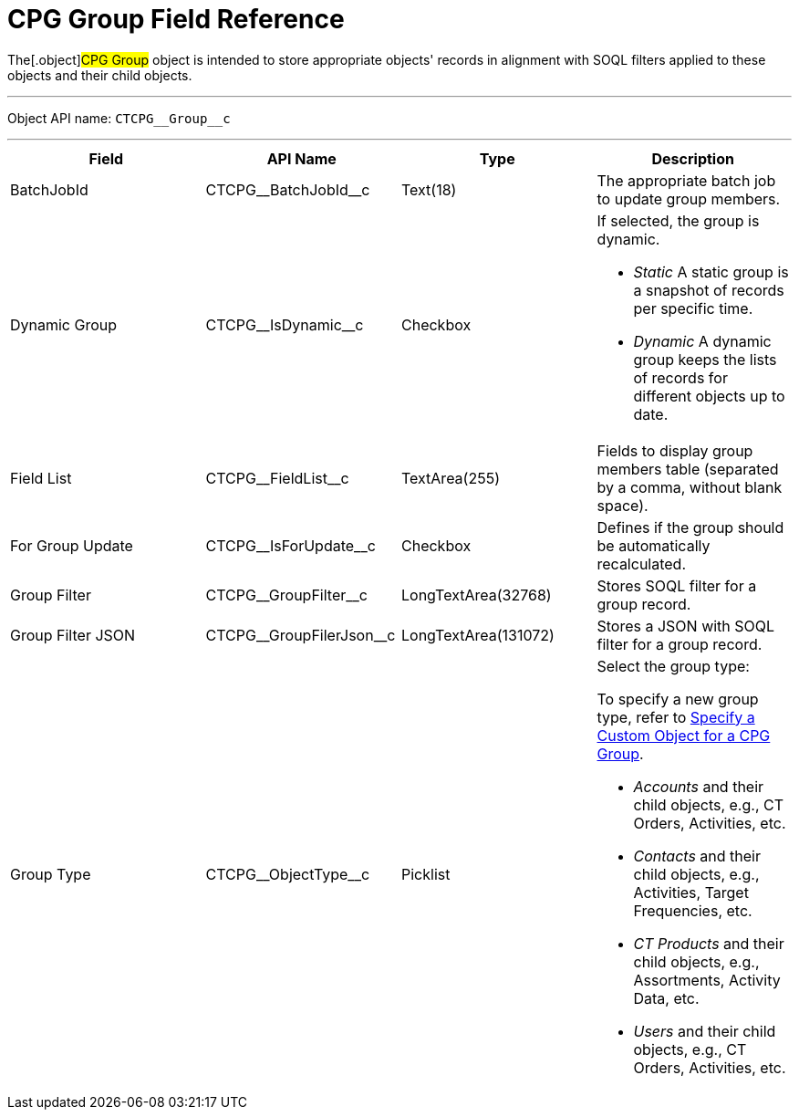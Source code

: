 = CPG Group Field Reference

The[.object]#CPG Group# object is intended to store appropriate
objects' records in alignment with SOQL filters applied to these objects
and their child objects.

'''''

Object API name: `CTCPG\__Group__c`

'''''

[width="100%",cols="25%,25%,25%,25%",]
|===
|*Field* |*API Name* |*Type* |*Description*

|BatchJobId |CTCPG\__BatchJobId__c |Text(18) |The appropriate
batch job to update group members.

|Dynamic Group |CTCPG\__IsDynamic__c |Checkbox a|
If selected, the group is dynamic.

* _Static_
A static group is a snapshot of records per specific time.
* _Dynamic_
A dynamic group keeps the lists of records for different objects up to
date.

|Field List |CTCPG\__FieldList__c |TextArea(255)  |Fields to
display group members table (separated by a comma, without blank space).

|For Group Update |​​CTCPG\__IsForUpdate__c |Checkbox
|Defines if the group should be automatically recalculated.

|Group Filter |CTCPG\__GroupFilter__c |LongTextArea(32768)
|Stores SOQL filter for a group record.

|Group Filter JSON |CTCPG\__GroupFilerJson__c
|LongTextArea(131072) |Stores a JSON with SOQL filter for a group
record.

|Group Type a|
CTCPG\__ObjectType__c



|Picklist a|
Select the group type:

To specify a new group type, refer to
xref:admin-guide/cpg-groups-management/specify-a-custom-object-for-a-cpg-group[Specify a Custom
Object for a CPG Group].

* _Accounts_ and their child objects,
e.g., [.object]#CT Orders#, [.object]#Activities#, etc.
* _Contacts_ and their child objects,
e.g., Activities, [.object]#Target Frequencies#, etc.
* _CT Products_ and their child objects,
e.g., [.object]#Assortments#, [.object]#Activity
Data#, etc.
* _Users_ and their child objects, e.g., [.object]#CT
Orders#, Activities, etc.

|===
